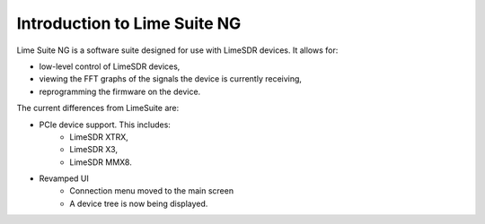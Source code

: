 Introduction to Lime Suite NG
=============================

Lime Suite NG is a software suite designed for use with LimeSDR devices.
It allows for:

- low-level control of LimeSDR devices,
- viewing the FFT graphs of the signals the device is currently receiving,
- reprogramming the firmware on the device.

The current differences from LimeSuite are:

..
    TODO: Update later on of more differences are noted

- PCIe device support. This includes:
    + LimeSDR XTRX,
    + LimeSDR X3,
    + LimeSDR MMX8.
- Revamped UI
    + Connection menu moved to the main screen
    + A device tree is now being displayed.
